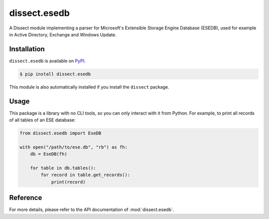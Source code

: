 dissect.esedb
=============

.. button-link:: https://github.com/fox-it/dissect.esedb
    :color: primary
    :outline:

    :octicon:`mark-github` View on GitHub

A Dissect module implementing a parser for Microsoft's Extensible Storage Engine Database (ESEDB), used for example in
Active Directory, Exchange and Windows Update.

Installation
------------

``dissect.esedb`` is available on `PyPI <https://pypi.org/project/dissect.esedb/>`_.

.. code-block:: console

    $ pip install dissect.esedb

This module is also automatically installed if you install the ``dissect`` package.

Usage
-----

This package is a library with no CLI tools, so you can only interact with it from Python. For example, to print all records of
all tables of an ESE database:

.. code-block:: python

    from dissect.esedb import EseDB

    with open("/path/to/ese.db", "rb") as fh:
        db = EseDB(fh)

        for table in db.tables():
            for record in table.get_records():
                print(record)

Reference
---------

For more details, please refer to the API documentation of :mod:`dissect.esedb`.
